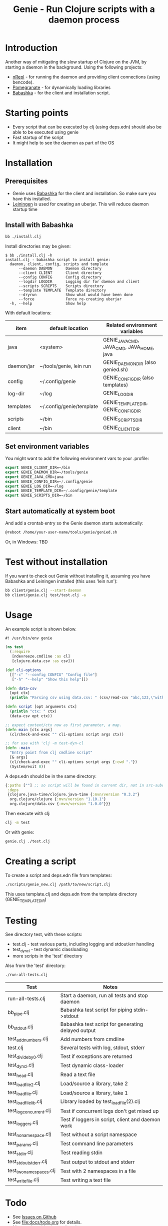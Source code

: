 #+STARTUP: content indent
#+title: Genie - Run Clojure scripts with a daemon process

* Introduction
Another way of mitigating the slow startup of Clojure on the JVM, by starting a daemon in the background. Using the following projects:
- [[https://nrepl.org/nrepl/index.html][nRepl]] - for running the daemon and providing client connections (using bencode).
- [[https://github.com/clj-commons/pomegranate][Pomegranate]] - for dynamically loading libraries
- [[https://book.babashka.org][Babashka]] - for the client and installation script.
* Starting points
- Every script that can be executed by clj (using deps.edn) should also be able to be executed using genie
- Fast startup of the script
- It might help to see the daemon as part of the OS
* Installation
** Prerequisites
- Genie uses [[https://book.babashka.org][Babashka]] for the client and installation. So make sure you have this installed.
- [[https://leiningen.org][Leiningen]] is used for creating an uberjar. This will reduce daemon startup time
** Install with Babashka
#+begin_src bash :tangle yes
  bb ./install.clj
#+end_src

Install directories may be given:
#+begin_src text :tangle yes
  $ bb ./install.clj -h
  install.clj - babashka script to install genie:
    daemon, client, config, scripts and template
        --daemon DAEMON      Daemon directory
        --client CLIENT      Client directory
        --config CONFIG      Config directory
        --logdir LOGDIR      Logging dir for daemon and client
        --scripts SCRIPTS    Scripts directory
        --template TEMPLATE  Template directory
        --dryrun             Show what would have been done
        --force              Force re-creating uberjar
    -h, --help               Show help
#+end_src

With default locations:
| item       | default location         | Related environment variables             |
|------------+--------------------------+-------------------------------------------|
| java       | <system>                 | GENIE_JAVA_CMD, JAVA_CMD, JAVA_HOME, java |
| daemon/jar | ~/tools/genie, lein run  | GENIE_DAEMON_DIR (also genied.sh)         |
| config     | ~/.config/genie          | GENIE_CONFIG_DIR (also templates)         |
| log-dir    | ~/log                    | GENIE_LOG_DIR                             |
| templates  | ~/.config/genie/template | GENIE_TEMPLATE_DIR, GENIE_CONFIG_DIR      |
| scripts    | ~/bin                    | GENIE_SCRIPTS_DIR                         |
| client     | ~/bin                    | GENIE_CLIENT_DIR                          |
** Set environment variables
You might want to add the following environment vars to your .profile:
#+begin_src emacs-lisp :tangle yes
export GENIE_CLIENT_DIR=~/bin
export GENIE_DAEMON_DIR=~/tools/genie
export GENIE_JAVA_CMD=java
export GENIE_CONFIG_DIR=~/.config/genie
export GENIE_LOG_DIR=~/log
export GENIE_TEMPLATE_DIR=~/.config/genie/template
export GENIE_SCRIPTS_DIR=~/bin
#+end_src
** Start automatically at system boot
And add a crontab entry so the Genie daemon starts automatically:
#+begin_src emacs-lisp :tangle yes
@reboot /home/your-user-name/tools/genie/genied.sh
#+end_src

Or, in Windows: TBD
* Test without installation
If you want to check out Genie without installing it, assuming you have Babashka and Leiningen installed (this uses 'lein run'):
#+begin_src bash :tangle yes
bb client/genie.clj --start-daemon
bb client/genie.clj test/test.clj -a
#+end_src

* Usage
An example script is shown below.

#+begin_src clojure :tangle yes
  #! /usr/bin/env genie

  (ns test
    (:require 
     [ndevreeze.cmdline :as cl]
     [clojure.data.csv :as csv]))

  (def cli-options
    [["-c" "--config CONFIG" "Config file"]
     ["-h" "--help" "Show this help"]])

  (defn data-csv
    [opt ctx]
    (println "Parsing csv using data.csv: " (csv/read-csv "abc,123,\"with,comma\"")))

  (defn script [opt arguments ctx]
    (println "ctx: " ctx)
    (data-csv opt ctx))

  ;; expect context/ctx now as first parameter, a map.
  (defn main [ctx args]
    (cl/check-and-exec "" cli-options script args ctx))

  ;; for use with 'clj -m test-dyn-cl
  (defn -main
    "Entry point from clj cmdline script"
    [& args]
    (cl/check-and-exec "" cli-options script args {:cwd "."})
    (System/exit 0))

#+end_src

A deps.edn should be in the same directory:
#+begin_src clojure :tangle yes
  {:paths [""] ;; so script will be found in current dir, not in src-subdir.
   :deps
   {clojure.java-time/clojure.java-time {:mvn/version "0.3.2"}
    org.clojure/clojure {:mvn/version "1.10.1"}
    org.clojure/data.csv {:mvn/version "1.0.0"}}}
#+end_src

Then execute with clj:
#+begin_src bash :tangle yes
clj -m test
#+end_src

Or with genie:
#+begin_src bash :tangle yes
genie.clj ./test.clj
#+end_src

* Creating a script
To create a script and deps.edn file from templates:
#+begin_src bash :tangle yes
./scripts/genie_new.clj /path/to/new/script.clj
#+end_src

This uses template.clj and deps.edn from the template directory (GENIE_TEMPLATE_DIR)
* Testing
See directory test, with these scripts:
- test.clj - test various parts, including logging and stdout/err handling
- test_dyn_cl - test dynamic classloading
- more scripts in the 'test' directory

Also from the 'test' directory:
#+begin_src bash :tangle yes
./run-all-tests.clj
#+end_src

| Test                    | Notes                                              |
|-------------------------+----------------------------------------------------|
| run-all-tests.clj       | Start a daemon, run all tests and stop daemon      |
| bb_pipe.clj             | Babashka test script for piping stdin->stdout      |
| bb_stdout.clj           | Babashka test script for generating delayed output |
| test_add_numbers.clj    | Add numbers from cmdline                           |
| test.clj                | Several tests with log, stdout, stderr             |
| test_divide_by_0.clj    | Test if exceptions are returned                    |
| test_dyn_cl.clj         | Test dynamic class-loader                          |
| test_head.clj           | Read a text file                                   |
| test_load_file2.clj     | Load/source a library, take 2                      |
| test_load_file.clj      | Load/source a library, take 1                      |
| test_load_file_lib.clj  | Library loaded by test_load_file(2).clj            |
| test_log_concurrent.clj | Test if concurrent logs don't get mixed up         |
| test_loggers.clj        | Test if loggers in script, client and daemon work  |
| test_no_namespace.clj   | Test without a script namespace                    |
| test_params.clj         | Test command line parameters                       |
| test_stdin.clj          | Test reading stdin                                 |
| test_stdout_stderr.clj  | Test output to stdout and stderr                   |
| test_two_namespaces.clj | Test with 2 namespaces in a file                   |
| test_write_file.clj     | Test writing a text file                           |
* Todo
- See [[https://github.com/ndevreeze/genie/issues][Issues on Github]]
- See [[file:docs/todo.org]] for details.
- More real world using and testing
* Related projects
Some Clojure-like languages having fast startup, but not all Clojure/JVM functionality:
- Babashka
- Janet
- Hy
- more...

Some earlier projects, which do not seem to be actively maintained:
- Grenchman
- Cake
- more...

* More docs
- [[file:docs/todo.org]]
- [[file:docs/background.org]]
- [[file:genied/codox/index.html][API docs]]
* License
Copyright © 2021 Nico de Vreeze

Distributed under the Eclipse Public License, the same as Clojure.

See [[file:LICENSE]]
